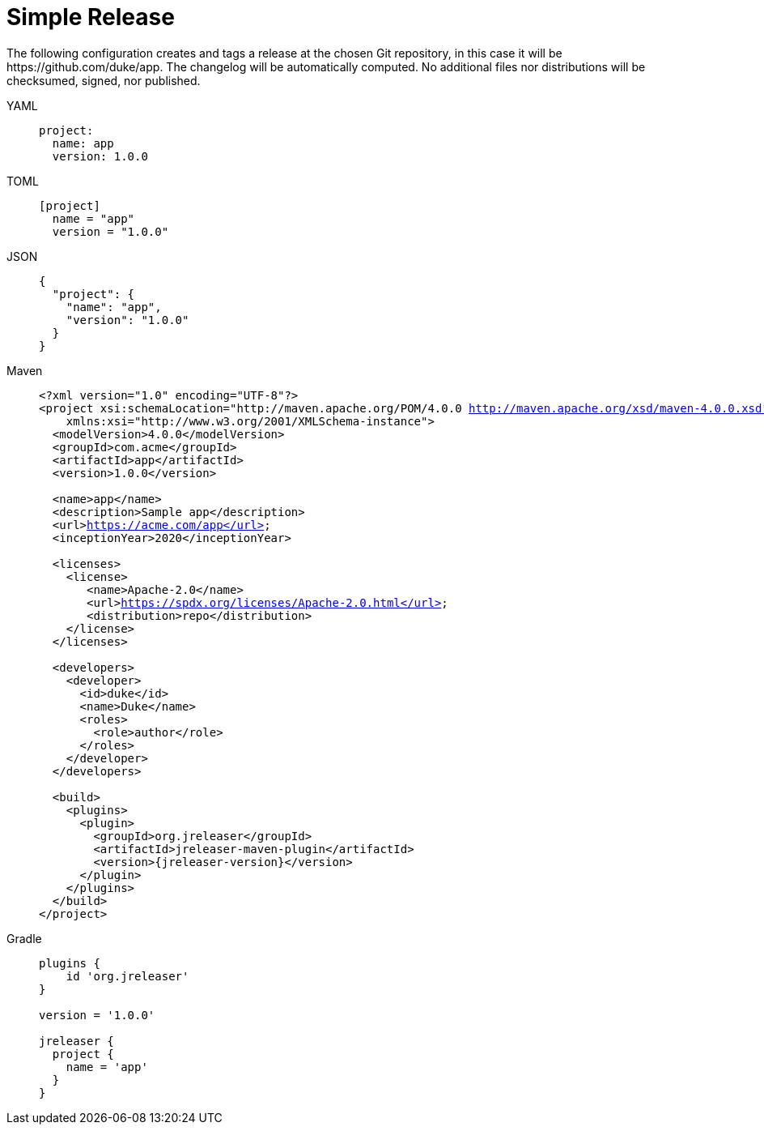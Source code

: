= Simple Release

The following configuration creates and tags a release at the chosen Git repository, in this case it will be
pass:[https://github.com/duke/app]. The changelog will be automatically computed. No additional files nor
distributions will be checksumed, signed, nor published.

[tabs]
====
YAML::
+
--
[source,yaml]
[subs="+macros"]
----
project:
  name: app
  version: 1.0.0
----
--
TOML::
+
--
[source,toml]
[subs="+macros"]
----
[project]
  name = "app"
  version = "1.0.0"
----
--
JSON::
+
--
[source,json]
[subs="+macros"]
----
{
  "project": {
    "name": "app",
    "version": "1.0.0"
  }
}
----
--
Maven::
+
--
[source,xml]
[subs="verbatim,+macros"]
----
<?xml version="1.0" encoding="UTF-8"?>
<project xsi:schemaLocation="http://maven.apache.org/POM/4.0.0 http://maven.apache.org/xsd/maven-4.0.0.xsd" xmlns="http://maven.apache.org/POM/4.0.0"
    xmlns:xsi="http://www.w3.org/2001/XMLSchema-instance">
  <modelVersion>4.0.0</modelVersion>
  <groupId>com.acme</groupId>
  <artifactId>app</artifactId>
  <version>1.0.0</version>

  <name>app</name>
  <description>Sample app</description>
  <url>https://acme.com/app</url>
  <inceptionYear>2020</inceptionYear>

  <licenses>
    <license>
       <name>Apache-2.0</name>
       <url>https://spdx.org/licenses/Apache-2.0.html</url>
       <distribution>repo</distribution>
    </license>
  </licenses>

  <developers>
    <developer>
      <id>duke</id>
      <name>Duke</name>
      <roles>
        <role>author</role>
      </roles>
    </developer>
  </developers>

  <build>
    <plugins>
      <plugin>
        <groupId>org.jreleaser</groupId>
        <artifactId>jreleaser-maven-plugin</artifactId>
        <version>{jreleaser-version}</version>
      </plugin>
    </plugins>
  </build>
</project>
----
--
Gradle::
+
--
[source,groovy]
[subs="+macros"]
----
plugins {
    id 'org.jreleaser'
}

version = '1.0.0'

jreleaser {
  project {
    name = 'app'
  }
}
----
--
====

